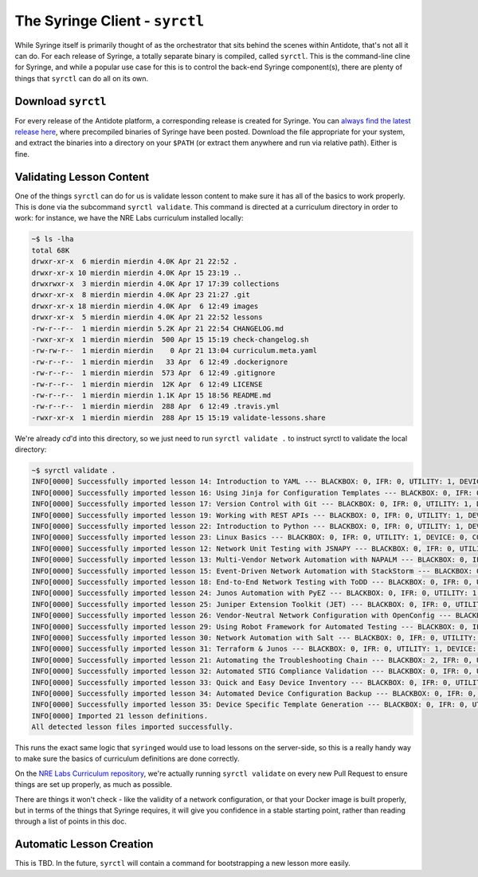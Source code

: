 .. _syrctl:

The Syringe Client - ``syrctl``
===============================

While Syringe itself is primarily thought of as the orchestrator that sits behind the scenes within
Antidote, that's not all it can do. For each release of Syringe, a totally separate binary is compiled,
called ``syrctl``. This is the command-line cline for Syringe, and while a popular use case for this
is to control the back-end Syringe component(s), there are plenty of things that ``syrctl`` can do
all on its own.

.. _download-syrctl:

Download ``syrctl``
^^^^^^^^^^^^^^^^^^^

For every release of the Antidote platform, a corresponding release is created for Syringe. You can
`always find the latest release here <https://github.com/nre-learning/syringe/releases/latest>`_, where
precompiled binaries of Syringe have been posted. Download the file appropriate for your system, and extract
the binaries into a directory on your ``$PATH`` (or extract them anywhere and run via relative path). Either is fine.

.. _syrctl-validate:

Validating Lesson Content
^^^^^^^^^^^^^^^^^^^^^^^^^

One of the things ``syrctl`` can do for us is validate lesson content to make sure it has all of the basics to work properly. This is done via the subcommand
``syrctl validate``. This command is directed at a curriculum directory in order to work: for instance, we have the NRE Labs curriculum installed locally:

.. code::

    ~$ ls -lha
    total 68K
    drwxr-xr-x  6 mierdin mierdin 4.0K Apr 21 22:52 .
    drwxr-xr-x 10 mierdin mierdin 4.0K Apr 15 23:19 ..
    drwxrwxr-x  3 mierdin mierdin 4.0K Apr 17 17:39 collections
    drwxr-xr-x  8 mierdin mierdin 4.0K Apr 23 21:27 .git
    drwxr-xr-x 18 mierdin mierdin 4.0K Apr  6 12:49 images
    drwxr-xr-x  5 mierdin mierdin 4.0K Apr 21 22:52 lessons
    -rw-r--r--  1 mierdin mierdin 5.2K Apr 21 22:54 CHANGELOG.md
    -rwxr-xr-x  1 mierdin mierdin  500 Apr 15 15:19 check-changelog.sh
    -rw-rw-r--  1 mierdin mierdin    0 Apr 21 13:04 curriculum.meta.yaml
    -rw-r--r--  1 mierdin mierdin   33 Apr  6 12:49 .dockerignore
    -rw-r--r--  1 mierdin mierdin  573 Apr  6 12:49 .gitignore
    -rw-r--r--  1 mierdin mierdin  12K Apr  6 12:49 LICENSE
    -rw-r--r--  1 mierdin mierdin 1.1K Apr 15 18:56 README.md
    -rw-r--r--  1 mierdin mierdin  288 Apr  6 12:49 .travis.yml
    -rwxr-xr-x  1 mierdin mierdin  288 Apr 15 15:19 validate-lessons.share

We're already `cd`'d into this directory, so we just need to run ``syrctl validate .`` to instruct syrctl to validate the local directory:

.. code::

    ~$ syrctl validate .
    INFO[0000] Successfully imported lesson 14: Introduction to YAML --- BLACKBOX: 0, IFR: 0, UTILITY: 1, DEVICE: 0, CONNECTIONS: 0 
    INFO[0000] Successfully imported lesson 16: Using Jinja for Configuration Templates --- BLACKBOX: 0, IFR: 0, UTILITY: 1, DEVICE: 0, CONNECTIONS: 0 
    INFO[0000] Successfully imported lesson 17: Version Control with Git --- BLACKBOX: 0, IFR: 0, UTILITY: 1, DEVICE: 0, CONNECTIONS: 0 
    INFO[0000] Successfully imported lesson 19: Working with REST APIs --- BLACKBOX: 0, IFR: 0, UTILITY: 1, DEVICE: 3, CONNECTIONS: 4 
    INFO[0000] Successfully imported lesson 22: Introduction to Python --- BLACKBOX: 0, IFR: 0, UTILITY: 1, DEVICE: 0, CONNECTIONS: 0 
    INFO[0000] Successfully imported lesson 23: Linux Basics --- BLACKBOX: 0, IFR: 0, UTILITY: 1, DEVICE: 0, CONNECTIONS: 0 
    INFO[0000] Successfully imported lesson 12: Network Unit Testing with JSNAPY --- BLACKBOX: 0, IFR: 0, UTILITY: 1, DEVICE: 3, CONNECTIONS: 3 
    INFO[0000] Successfully imported lesson 13: Multi-Vendor Network Automation with NAPALM --- BLACKBOX: 0, IFR: 0, UTILITY: 1, DEVICE: 1, CONNECTIONS: 0 
    INFO[0000] Successfully imported lesson 15: Event-Driven Network Automation with StackStorm --- BLACKBOX: 0, IFR: 0, UTILITY: 1, DEVICE: 3, CONNECTIONS: 3 
    INFO[0000] Successfully imported lesson 18: End-to-End Network Testing with ToDD --- BLACKBOX: 0, IFR: 0, UTILITY: 2, DEVICE: 1, CONNECTIONS: 2 
    INFO[0000] Successfully imported lesson 24: Junos Automation with PyEZ --- BLACKBOX: 0, IFR: 0, UTILITY: 1, DEVICE: 1, CONNECTIONS: 1 
    INFO[0000] Successfully imported lesson 25: Juniper Extension Toolkit (JET) --- BLACKBOX: 0, IFR: 0, UTILITY: 1, DEVICE: 1, CONNECTIONS: 1 
    INFO[0000] Successfully imported lesson 26: Vendor-Neutral Network Configuration with OpenConfig --- BLACKBOX: 0, IFR: 0, UTILITY: 1, DEVICE: 1, CONNECTIONS: 1 
    INFO[0000] Successfully imported lesson 29: Using Robot Framework for Automated Testing --- BLACKBOX: 0, IFR: 0, UTILITY: 1, DEVICE: 1, CONNECTIONS: 1 
    INFO[0000] Successfully imported lesson 30: Network Automation with Salt --- BLACKBOX: 0, IFR: 0, UTILITY: 1, DEVICE: 1, CONNECTIONS: 1 
    INFO[0000] Successfully imported lesson 31: Terraform & Junos --- BLACKBOX: 0, IFR: 0, UTILITY: 1, DEVICE: 3, CONNECTIONS: 3 
    INFO[0000] Successfully imported lesson 21: Automating the Troubleshooting Chain --- BLACKBOX: 2, IFR: 0, UTILITY: 2, DEVICE: 3, CONNECTIONS: 6 
    INFO[0000] Successfully imported lesson 32: Automated STIG Compliance Validation --- BLACKBOX: 0, IFR: 0, UTILITY: 1, DEVICE: 1, CONNECTIONS: 0 
    INFO[0000] Successfully imported lesson 33: Quick and Easy Device Inventory --- BLACKBOX: 0, IFR: 0, UTILITY: 1, DEVICE: 2, CONNECTIONS: 0 
    INFO[0000] Successfully imported lesson 34: Automated Device Configuration Backup --- BLACKBOX: 0, IFR: 0, UTILITY: 1, DEVICE: 2, CONNECTIONS: 0 
    INFO[0000] Successfully imported lesson 35: Device Specific Template Generation --- BLACKBOX: 0, IFR: 0, UTILITY: 1, DEVICE: 2, CONNECTIONS: 0 
    INFO[0000] Imported 21 lesson definitions.              
    All detected lesson files imported successfully.

This runs the exact same logic that ``syringed`` would use to load lessons on the server-side, so this is a really handy way to make sure the basics
of curriculum definitions are done correctly.

On the `NRE Labs Curriculum repository <https://github.com/nre-learning/nrelabs-curriculum>`_, we're actually running ``syrctl validate`` on every new
Pull Request to ensure things are set up properly, as much as possible.


There are things it won't check - like the validity of a network configuration, or that your Docker image
is built properly, but in terms of the things that Syringe requires, it will give you confidence in
a stable starting point, rather than reading through a list of points in this doc.

Automatic Lesson Creation
^^^^^^^^^^^^^^^^^^^^^^^^^

This is TBD. In the future, ``syrctl`` will contain a command for bootstrapping a new lesson more easily.

